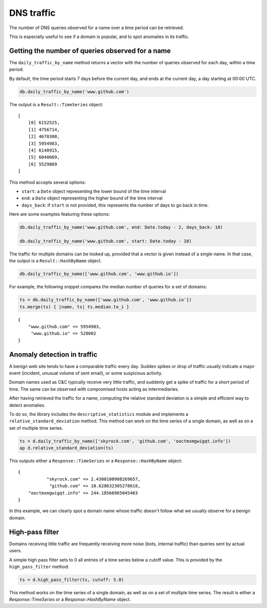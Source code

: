 DNS traffic
===========

The number of DNS queries observed for a name over a time period can
be retrieved.

This is especially useful to see if a domain is popular, and to spot
anomalies in its traffic.

Getting the number of queries observed for a name
-------------------------------------------------

The ``daily_traffic_by_name`` method returns a vector with the number
of queries observed for each day, within a time period.

By default, the time period starts 7 days before the current day, and
ends at the current day, a day starting at 00:00 UTC.

.. code-block:: ruby

    db.daily_traffic_by_name('www.github.com')

The output is a ``Result::TimeSeries`` object:

::

    [
        [0] 6152525,
        [1] 4756714,
        [2] 4670300,
        [3] 5954983,
        [4] 6140915,
        [5] 6040669,
        [6] 5529869
    ]
    
This method accepts several options:

- ``start``: a ``Date`` object representing the lower bound of the time interval
- ``end``: a ``Date`` object representing the higher bound of the time interval
- ``days_back``: if ``start`` is not provided, this represents the number of days to go back in time.

Here are some examples featuring these options:

.. code-block:: ruby

    db.daily_traffic_by_name('www.github.com', end: Date.today - 2, days_back: 10)
    
    db.daily_traffic_by_name('www.github.com', start: Date.today - 10)

The traffic for multiple domains can be looked up, provided that a
vector is given instead of a single name. In that case, the output is
a ``Result::HashByName`` object.

.. code-block:: ruby

    db.daily_traffic_by_name(['www.github.com', 'www.github.io'])

For example, the following snippet compares the median number of
queries for a set of domains:

.. code-block:: ruby

    ts = db.daily_traffic_by_name(['www.github.com', 'www.github.io'])
    ts.merge(ts) { |name, ts| ts.median.to_i }
    
::

    {
        "www.github.com" => 5954983,
         "www.github.io" => 528002
    }

Anomaly detection in traffic
----------------------------

A benign web site tends to have a comparable traffic every day. Sudden
spikes or drop of traffic usually indicate a major event (incident,
unusual volume of sent email), or some suspicious activity.

Domain names used as C&C typically receive very little traffic, and
suddenly get a spike of traffic for a short period of time. The same
can be observed with compromised hosts acting as intermediaries.

After having retrieved the traffic for a name, computing the relative
standard deviation is a simple and efficient way to detect anomalies.

To do so, the library includes the ``descriptive_statistics`` module
and implements a ``relative_standard_deviation`` method. This method
can work on the time series of a single domain, as well as on a set
of multiple time series.

.. code-block:: ruby

    ts = d.daily_traffic_by_name(['skyrock.com', 'github.com', 'ooctmxmgwigqt.info'])
    ap d.relative_standard_deviation(ts)

This outputs either a ``Response::TimeSeries`` or a ``Response::HashByName`` object:

::

    {
               "skyrock.com" => 2.4300100908269657,
                "github.com" => 10.628632305278618,
        "ooctmxmgwigqt.info" => 244.18566965045403
    }

In this example, we can clearly spot a domain name whose traffic
doesn't follow what we usually observe for a benign domain.

High-pass filter
----------------

Domains receiving little traffic are frequently receiving more noise
(bots, internal traffic) than queries sent by actual users.

A simple high pass filter sets to 0 all entries of a time series below
a cutoff value. This is provided by the ``high_pass_filter`` method:

.. code-block:: ruby

    ts = d.high_pass_filter(ts, cutoff: 5.0)

This method works on the time series of a single domain, as well as on
a set of multiple time series. The result is either a
`Response::TimeSeries` or a `Response::HashByName` object.
